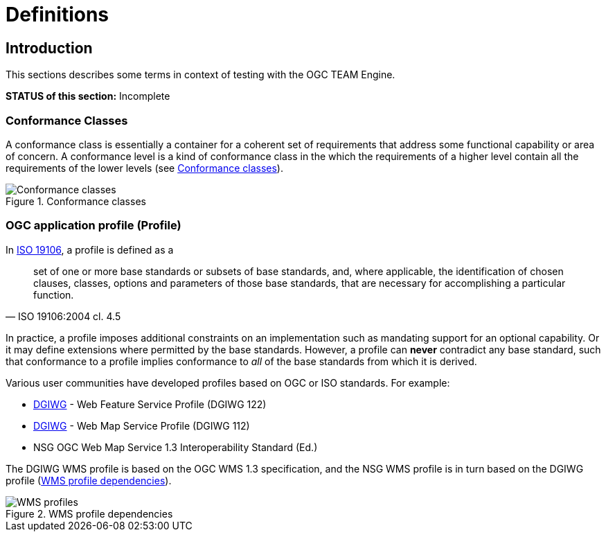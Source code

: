 = Definitions

== Introduction

This sections describes some terms in context of testing with the OGC TEAM Engine.

*STATUS of this section:* Incomplete

[[definitions-conformance-classes]]
=== Conformance Classes

A conformance class is essentially a container for a coherent set of requirements that
address some functional capability or area of concern. A conformance level is a kind of
conformance class in the which the requirements of a higher level contain all the requirements
of the lower levels (see <<conformance-classes>>).

[[conformance-classes]]
.Conformance classes
image::images/conformance-classes.png[Conformance classes,align=center]

[[definitions-profiles]]
=== OGC application profile (Profile)

In http://www.iso.org/iso/iso_catalogue/catalogue_tc/catalogue_detail.htm?csnumber=26011[ISO 19106],
a profile is defined as a

[quote, ISO 19106:2004 cl. 4.5]
__________
set of one or more base standards or subsets of base standards, and, where applicable,
the identification of chosen clauses, classes, options and parameters of those base
standards, that are necessary for accomplishing a particular function.
__________

In practice, a profile imposes additional constraints on an implementation such as mandating
support for an optional capability. Or it may define extensions where permitted by the base
standards. However, a profile can *never* contradict any base standard, such that conformance
to a profile implies conformance to _all_ of the base standards from which it is derived.

Various user communities have developed profiles based on OGC or ISO standards. For example:

* https://www.dgiwg.org/dgiwg/[DGIWG] - Web Feature Service Profile (DGIWG 122)
* https://www.dgiwg.org/dgiwg/[DGIWG] - Web Map Service Profile (DGIWG 112)
* NSG OGC Web Map Service 1.3 Interoperability Standard (Ed.)

The DGIWG WMS profile is based on the OGC WMS 1.3 specification, and the NSG WMS profile is in
turn based on the DGIWG profile (<<wms-profiles>>).

[[wms-profiles]]
.WMS profile dependencies
image::images/wms-profiles.png[WMS profiles,align=center]
